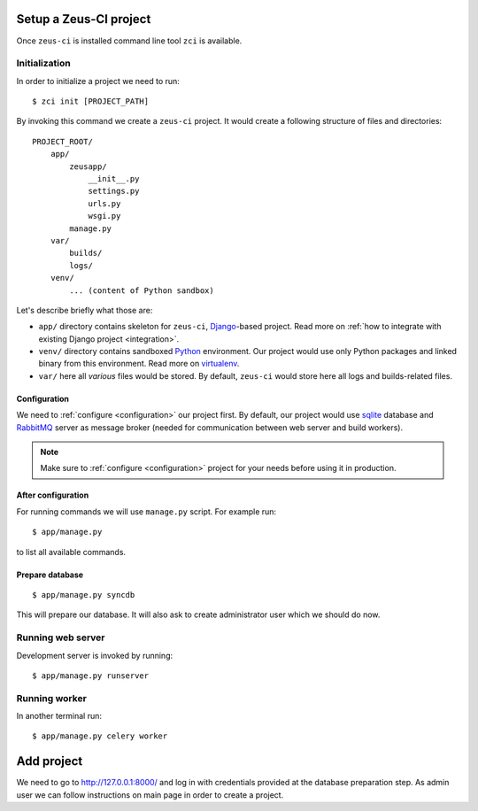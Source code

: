 .. _setup:

Setup a Zeus-CI project
=======================

Once ``zeus-ci`` is installed command line tool ``zci`` is available.

Initialization
--------------

In order to initialize a project we need to run::

    $ zci init [PROJECT_PATH]

By invoking this command we create a ``zeus-ci`` project. It would create a
following structure of files and directories::

    PROJECT_ROOT/
        app/
            zeusapp/
                __init__.py
                settings.py
                urls.py
                wsgi.py
            manage.py
        var/
            builds/
            logs/
        venv/
            ... (content of Python sandbox)


Let's describe briefly what those are:

- ``app/`` directory contains skeleton for ``zeus-ci``, Django_-based project.
  Read more on :ref:`how to integrate with existing Django project
  <integration>`.

- ``venv/`` directory contains sandboxed Python_ environment. Our project would
  use only Python packages and linked binary from this environment. Read more
  on virtualenv_.

- ``var/`` here all *various* files would be stored. By default, ``zeus-ci``
  would store here all logs and builds-related files.


Configuration
~~~~~~~~~~~~~

We need to :ref:`configure <configuration>` our project first. By default, our
project would use sqlite_ database and RabbitMQ_ server as message broker
(needed for communication between web server and build workers).

.. note::
   Make sure to :ref:`configure <configuration>` project for your needs before
   using it in production.


After configuration
~~~~~~~~~~~~~~~~~~~

For running commands we will use ``manage.py`` script. For example run::

    $ app/manage.py

to list all available commands.

Prepare database
~~~~~~~~~~~~~~~~

::

    $ app/manage.py syncdb

This will prepare our database. It will also ask to create administrator user
which we should do now.


Running web server
------------------

Development server is invoked by running::

    $ app/manage.py runserver


Running worker
--------------

In another terminal run::

    $ app/manage.py celery worker


Add project
===========

We need to go to http://127.0.0.1:8000/ and log in with credentials provided at
the database preparation step. As admin user we can follow instructions on main
page in order to create a project.


.. _python: http://www.python.org
.. _virtualenv: http://www.virtualenv.org
.. _django: http://www.djangoproject.com
.. _sqlite: http://www.sqlite.org
.. _rabbitmq: http://www.rabbitmq.com


